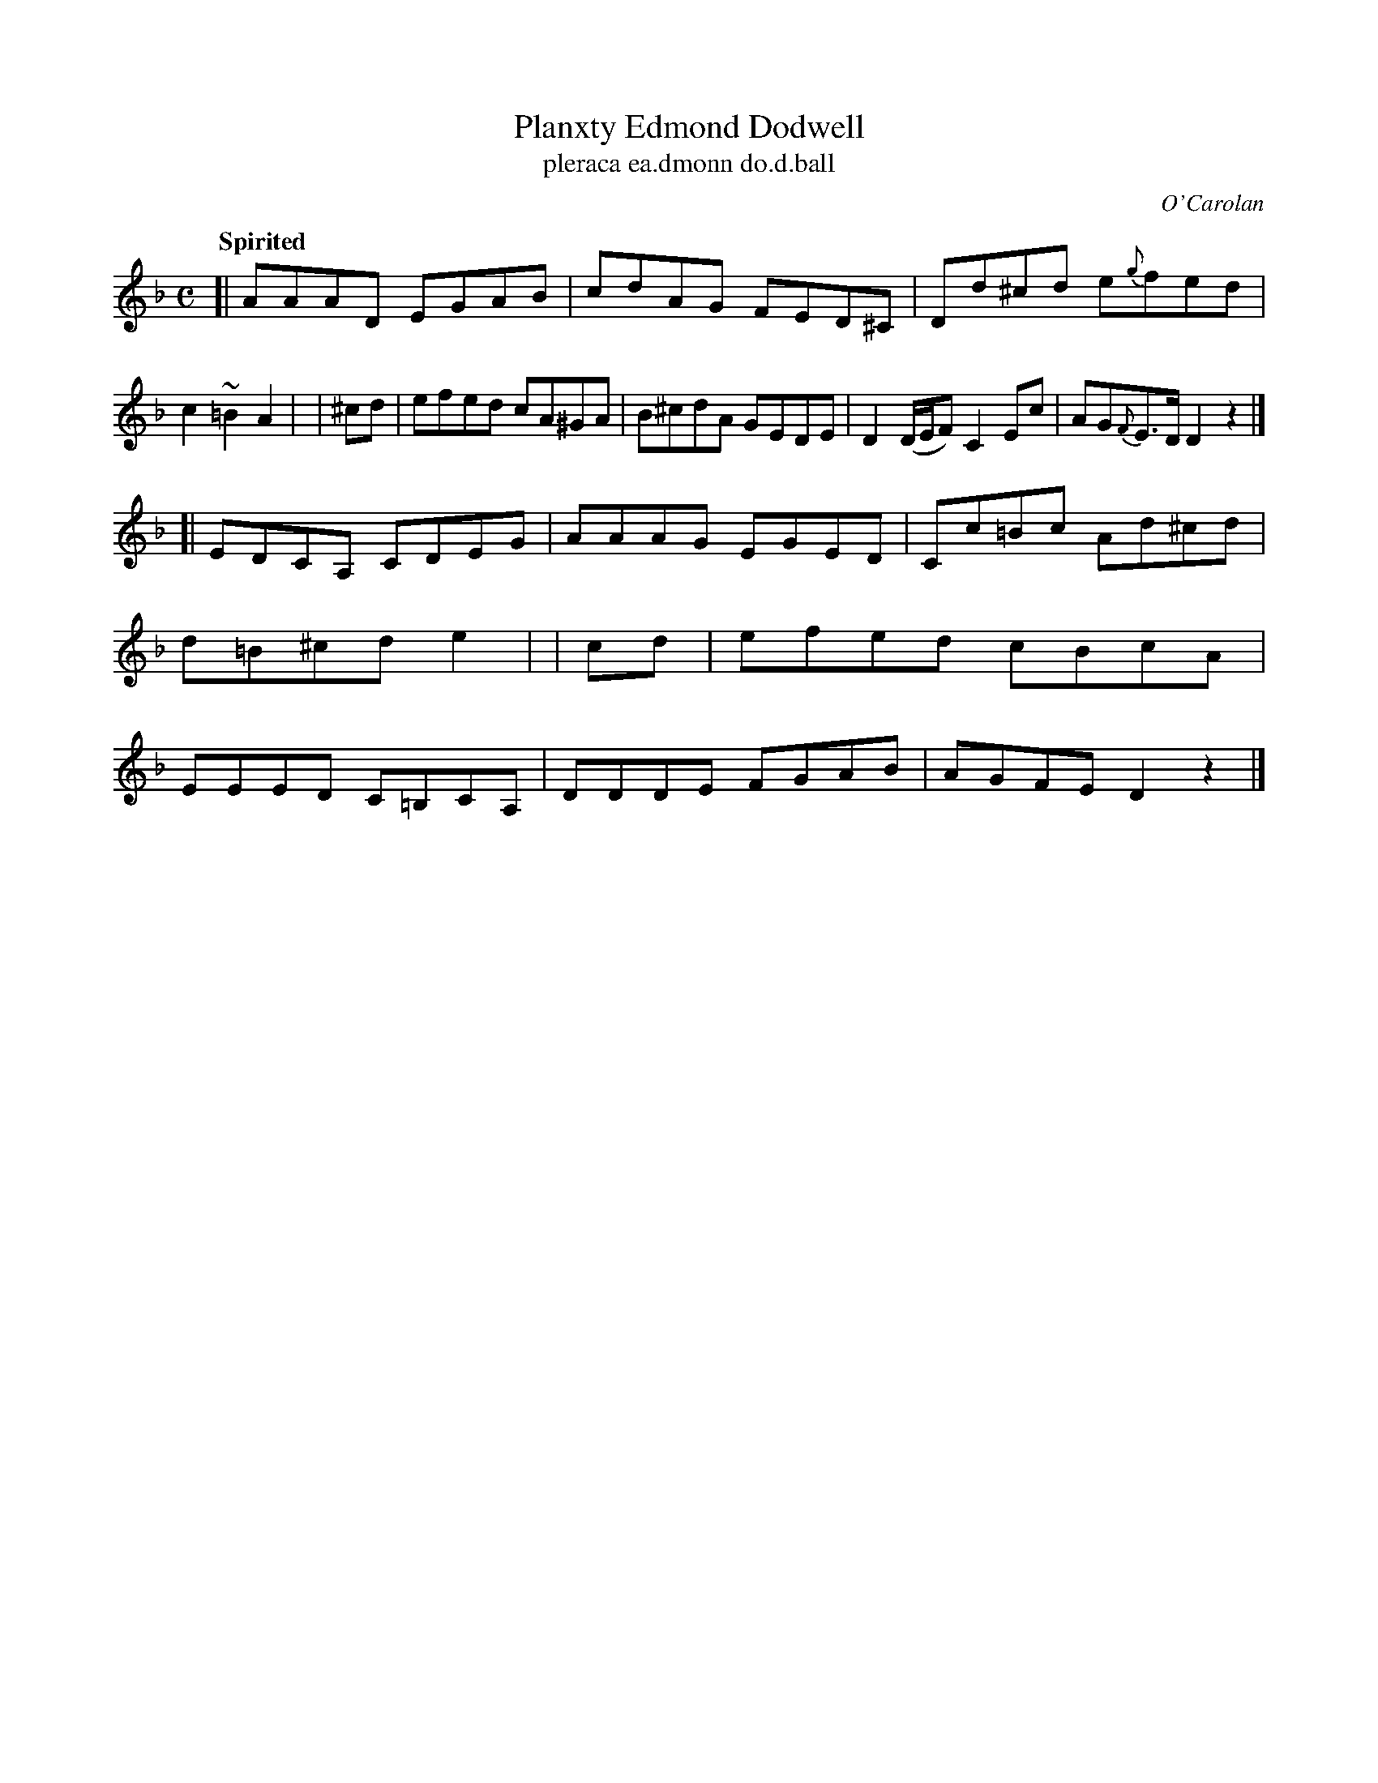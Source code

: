 X: 698
T: Planxty Edmond Dodwell
T: pleraca ea\.dmonn do\.d\.ball
R: reel
%S: s:2 b:16(8+8)
%S: s:4 b:16(4+4+4+4)
C: O'Carolan
B: O'Neill's 1850 #698
Z: 1997 by John Chambers <jc@trillian.mit.edu>
Q: "Spirited"
M: C
L: 1/8
K: Dm
[| AAAD EGAB | cdAG FED^C | Dd^cd e{g}fed | c2~=B2 A2 |\
| ^cd | efed cA^GA | B^cdA GEDE | D2 (D/E/F) C2 Ec | AG{F}E>D D2 z2 |]
[| EDCA, CDEG | AAAG EGED | Cc=Bc Ad^cd | d=B^cd e2 |\
|  cd | efed cBcA | EEED C=B,CA, | DDDE FGAB | AGFE D2z2 |]
